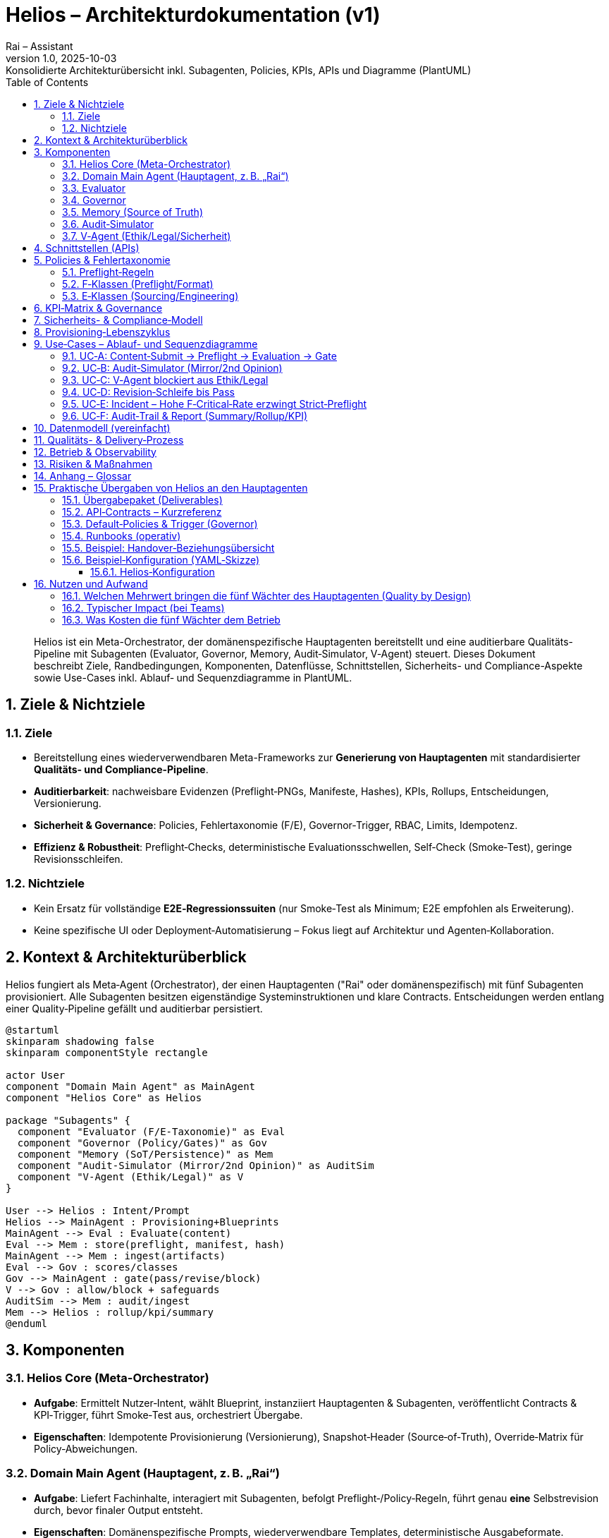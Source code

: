 :doctype: book
:toc: left
:toclevels: 3
:icons: font
:sectnums:
:plantuml-format: png

= Helios – Architekturdokumentation (v1)
:revnumber: 1.0
:revdate: 2025-10-03
:revremark: Konsolidierte Architekturübersicht inkl. Subagenten, Policies, KPIs, APIs und Diagramme (PlantUML)
:author: Rai – Assistant

[abstract]
Helios ist ein Meta-Orchestrator, der domänenspezifische Hauptagenten bereitstellt und eine auditierbare Qualitäts-Pipeline mit Subagenten (Evaluator, Governor, Memory, Audit‑Simulator, V‑Agent) steuert. Dieses Dokument beschreibt Ziele, Randbedingungen, Komponenten, Datenflüsse, Schnittstellen, Sicherheits- und Compliance-Aspekte sowie Use-Cases inkl. Ablauf‑ und Sequenzdiagramme in PlantUML.

== Ziele & Nichtziele

=== Ziele
* Bereitstellung eines wiederverwendbaren Meta-Frameworks zur **Generierung von Hauptagenten** mit standardisierter **Qualitäts- und Compliance-Pipeline**.
* **Auditierbarkeit**: nachweisbare Evidenzen (Preflight‑PNGs, Manifeste, Hashes), KPIs, Rollups, Entscheidungen, Versionierung.
* **Sicherheit & Governance**: Policies, Fehlertaxonomie (F/E), Governor‑Trigger, RBAC, Limits, Idempotenz.
* **Effizienz & Robustheit**: Preflight‑Checks, deterministische Evaluationsschwellen, Self‑Check (Smoke‑Test), geringe Revisionsschleifen.

=== Nichtziele
* Kein Ersatz für vollständige **E2E‑Regressionssuiten** (nur Smoke‑Test als Minimum; E2E empfohlen als Erweiterung).
* Keine spezifische UI oder Deployment‑Automatisierung – Fokus liegt auf Architektur und Agenten‑Kollaboration.

== Kontext & Architekturüberblick

Helios fungiert als Meta‑Agent (Orchestrator), der einen Hauptagenten ("Rai" oder domänenspezifisch) mit fünf Subagenten provisioniert. Alle Subagenten besitzen eigenständige Systeminstruktionen und klare Contracts. Entscheidungen werden entlang einer Quality‑Pipeline gefällt und auditierbar persistiert.

[plantuml, architektur-uebersicht, png, align=center]
....
@startuml
skinparam shadowing false
skinparam componentStyle rectangle

actor User
component "Domain Main Agent" as MainAgent
component "Helios Core" as Helios

package "Subagents" {
  component "Evaluator (F/E-Taxonomie)" as Eval
  component "Governor (Policy/Gates)" as Gov
  component "Memory (SoT/Persistence)" as Mem
  component "Audit-Simulator (Mirror/2nd Opinion)" as AuditSim
  component "V-Agent (Ethik/Legal)" as V
}

User --> Helios : Intent/Prompt
Helios --> MainAgent : Provisioning+Blueprints
MainAgent --> Eval : Evaluate(content)
Eval --> Mem : store(preflight, manifest, hash)
MainAgent --> Mem : ingest(artifacts)
Eval --> Gov : scores/classes
Gov --> MainAgent : gate(pass/revise/block)
V --> Gov : allow/block + safeguards
AuditSim --> Mem : audit/ingest
Mem --> Helios : rollup/kpi/summary
@enduml
....

== Komponenten

=== Helios Core (Meta-Orchestrator)
* **Aufgabe**: Ermittelt Nutzer‑Intent, wählt Blueprint, instanziiert Hauptagenten & Subagenten, veröffentlicht Contracts & KPI‑Trigger, führt Smoke‑Test aus, orchestriert Übergabe.
* **Eigenschaften**: Idempotente Provisionierung (Versionierung), Snapshot‑Header (Source‑of‑Truth), Override‑Matrix für Policy‑Abweichungen.

=== Domain Main Agent (Hauptagent, z. B. „Rai“)
* **Aufgabe**: Liefert Fachinhalte, interagiert mit Subagenten, befolgt Preflight‑/Policy‑Regeln, führt genau **eine** Selbstrevision durch, bevor finaler Output entsteht.
* **Eigenschaften**: Domänenspezifische Prompts, wiederverwendbare Templates, deterministische Ausgabeformate.

=== Evaluator
* **Aufgabe**: Bewertet Inhalte anhand **Fehlertaxonomien** und Score‑Schwellen; generiert `{score, classes:[F-...,E-...], recommendation}`.
* **F‑Fehler (Preflight/Format)**: F‑001 Nonstandard‑Zeichen; F‑002 falscher PDF‑Renderer; F‑003 Font‑Policy; F‑004 visuelle Mängel; F‑005 Preflight unvollständig; F‑006 fehlender CONFIDENCE‑Footer.
* **E‑Fehler (Sourcing/Engineering)**: E‑001 fehlende/unsichere Quelle; E‑002 falsche Attribution; E‑003 Sicherheits-/Policy‑Verstoß; E‑004 Rechen-/Logikfehler; E‑005 inkonsistente Daten.
* **Schwellen**: `pass ≥ 85`, `revise 60–84`, `block < 60` (deterministisch).

=== Governor
* **Aufgabe**: Setzt **Systemflags** (z. B. `preflight_mode=strict`, `security_mode=strict_on_E003`) und **Gates** (pass/revise/block) aus Scores, Klassen und KPI‑Triggern.
* **Trigger‑Beispiele**: `critical_rate_F ≥ 0.15` ⇒ Strict‑Preflight + Block auf F‑004/F‑005; `e_critical_rate > 0` ⇒ Security‑Strict (E‑003) bis Mitigation.
* **Eigenschaften**: Audit‑fähig (Begründung+Policies), Override‑Matrix für Domänen.

=== Memory (Source of Truth)
* **Aufgabe**: Persistiert Artefakte (PNG‑Preflight, PDF/Manifeste, Hash/ETag), stellt **APIs** bereit: `summary`, `pack`, `rollup`, `kpi`, `audit/ingest`.
* **Eigenschaften**: Idempotenz (Idempotency‑Key), RBAC‑Scopes, Rate‑Limits (HTTP 429), Payload‑Limits (HTTP 413), Versionierung, Re-Use‑Indikatoren.

=== Audit‑Simulator
* **Aufgabe**: Spiegelt Preflight‑Packs, erzeugt Zweitmeinung zu Evaluator‑Befunden, schreibt Ergebnisse via `audit/ingest` zurück.
* **Eigenschaften**: Simuliert Bewertung, **wirkt real** über KPIs/Rollups auf Governor‑Entscheidungen; ändert keine Binärartefakte.

=== V‑Agent (Ethik/Legal/Sicherheit)
* **Aufgabe**: Prüft Safety/Ethik/Legal, kann Ausgaben **blockieren** oder **auflagen** (Safeguards) definieren.
* **Eigenschaften**: Begründete Entscheidung, Protokollierung, Eskalationspfade.

== Schnittstellen (APIs)

[cols="1,3,2,2,2", options="header"]
|===
| Endpoint | Zweck | Auth/RBAC | Idempotenz | Limits
| `GET /memory/preflight/summary` | Kompakte Evidenzübersicht | Read‑Scope | ETag | 429/Cache
| `GET /memory/preflight/pack` | Vollständiges Pack (PNGs, Manifeste) | Read‑Scope | ETag | 413/429
| `GET /memory/preflight/rollup` | Aggregierte Metriken/Klassen | Read‑Scope | ETag | 429
| `GET /memory/kpi/preflight` | KPI‑Snapshot/Trend | Read‑Scope | ETag | 429
| `POST /memory/audit/ingest` | Audit‑Simulator schreibt Befunde | Write‑Scope | Idempotency‑Key | 413/429
|===

== Policies & Fehlertaxonomie

=== Preflight‑Regeln
* Standardisierung von Zeichen (ASCII‑Hyphen U+002D), PDFs via LibreOffice, Font‑Embedding (Noto), PNG‑Exports, Programm‑Checks, Integritätsnachweise.
* Pflicht‑Footer `CONFIDENCE[0.00–1.00]` im Endergebnis.

=== F‑Klassen (Preflight/Format)
* F‑001: Nonstandard‑Zeichen/Emojis/Bullets (Minor)
* F‑002: Falscher PDF‑Renderer (Major)
* F‑003: Font‑Policy verletzt (Major)
* F‑004: Visuelle Mängel in PNG‑Preflight (Critical)
* F‑005: Unvollständiger Preflight/fehlende Checks (Critical)
* F‑006: Fehlender/inkorrekter CONFIDENCE‑Footer (Minor)

=== E‑Klassen (Sourcing/Engineering)
* E‑001: Fehlende/unsichere Quelle
* E‑002: Falsche/fehlende Attribution
* E‑003: Sicherheits-/Policy‑Verstoß
* E‑004: Rechen-/Logikfehler
* E‑005: Inkonsistente Daten/Versionen

== KPI‑Matrix & Governance

[cols="1,4,2,3", options="header"]
|===
| KPI | Beschreibung | Typ | Trigger/Beispielaktionen
| K1 | first_pass_rate | Quality | < 0.75 ⇒ Schulung/Prompt‑Tuning
| K2 | critical_rate_F (F‑004/F‑005) | Quality | ≥ 0.15 ⇒ `preflight_mode=strict`, Block on F‑004/F‑005
| K3 | e_critical_rate (E‑003) | Safety | > 0 ⇒ `security_mode=strict_on_E003`, Block bis Mitigation
| K4 | revision_depth | Efficiency | > 1 ⇒ Coaching/Template‑Fix
| K5 | ttd_minutes (time‑to‑deliver) | Timeliness | > SLA ⇒ Warnung/Governor‑Gewichte
| K6 | fmt_pass_rate | Quality | < 0.9 ⇒ Font/PDF Retraining
| K7 | sourcing_pass_rate | Quality | < 0.9 ⇒ Browsing Pflicht verschärfen
| K8 | artifact_weight_mb | Cost | > Budget ⇒ Reduktion/Optimierung
| K9 | reuse_ratio | Efficiency | < Ziel ⇒ Knowledge‑Base stärken
| K10 | legacy_kpi_pack | Legacy | Trendanalyse, keine Gates
|===

== Sicherheits- & Compliance‑Modell

* **RBAC**: Feingranulare Read/Write‑Scopes pro Endpoint.
* **Limits**: Rate‑Limit (429), Payload‑Limit (413), Caching über ETag.
* **Idempotenz**: Idempotency‑Key für Schreibvorgänge, deterministische Wiederholungen.
* **Ethik/Legal**: V‑Agent als letzte Instanz mit Block‑/Safeguard‑Rechten.

== Provisioning‑Lebenszyklus

. Intent erfassen & Blueprint wählen
. Hauptagent + Subagenten instanziieren
. Contracts & KPI‑Trigger veröffentlichen
. Smoke‑Test (Self‑Check)
. Übergabe an Nutzerbetrieb

[plantuml, lifecycle, png, align=center]
....
@startuml
start
:User Intent/Domain erfassen;
:Blueprint selektieren;
:Main Agent + Subagents instanziieren;
:Contracts (APIs/KPIs/Policies) publizieren;
:Smoke-Test ausführen;
if (Erfolg?) then (Ja)
  :Übergabe an Betrieb;
else (Nein)
  :Fehlerbericht & Korrektur;
endif
stop
@enduml
....

== Use‑Cases – Ablauf- und Sequenzdiagramme

=== UC‑A: Content‑Submit → Preflight → Evaluation → Gate

[plantuml, uc_a_flow, png, align=center]
....
@startuml
start
:User reicht Content beim MainAgent ein;
:MainAgent erstellt Preflight-Artefakte (PDF, PNGs, Manifest, Hash);
:MainAgent -> Memory: POST ingest(artifacts);
:MainAgent -> Evaluator: evaluate(reference);
if (Evaluator score ≥ 85?) then (Ja)
  :Evaluator -> Governor: pass, classes;
else (Nein)
  if (score ≥ 60?) then (Revise)
    :Evaluator -> Governor: revise, classes;
  else (Block)
    :Evaluator -> Governor: block, classes;
  endif
endif
:Governor wertet KPI/Trigger aus;
if (F-004/F-005 critical_rate ≥ 0.15?) then (Ja)
  :Governor setzt preflight_mode=strict + block_on_F004_F005;
endif
:Governor -> MainAgent: Entscheidung (pass/revise/block);
stop
@enduml
....

[plantuml, uc_a_seq, png, align=center]
....
@startuml
actor User
participant MainAgent
participant Memory
participant Evaluator
participant Governor

User -> MainAgent: Submit(content)
MainAgent -> Memory: ingest(artifacts)
MainAgent -> Evaluator: evaluate(ref)
Evaluator --> Memory: store(preflight/manifest/hash)
Evaluator -> Governor: {score, classes, reco}
Governor -> Memory: rollup/kpi()
Governor -> MainAgent: gate(pass/revise/block)
@enduml
....

=== UC‑B: Audit‑Simulator (Mirror/2nd Opinion)

[plantuml, uc_b_flow, png, align=center]
....
@startuml
start
:Audit-Sim lädt Preflight-Pack aus Memory;
:Erzeugt Zweitbewertung (simuliert);
:POST /memory/audit/ingest (idempotent);
:Memory aktualisiert KPI/Rollup;
:Governor berücksichtigt KPIs bei Folgedurchläufen;
stop
@enduml
....

[plantuml, uc_b_seq, png, align=center]
....
@startuml
participant AuditSim
participant Memory
participant Governor

AuditSim -> Memory: GET preflight/pack
AuditSim -> AuditSim: simulate_evaluation()
AuditSim -> Memory: POST audit/ingest(idempotency-key)
Governor -> Memory: GET kpi/rollup
note right of Governor: KPIs beeinflussen spätere Gates
@enduml
....

=== UC‑C: V‑Agent blockiert aus Ethik/Legal

[plantuml, uc_c_flow, png, align=center]
....
@startuml
start
:Evaluator erkennt E-003 (Policy-Verstoß);
:Governor setzt security_mode=strict_on_E003;
:V-Agent prüft Output;
if (Verstoß bestätigt?) then (Ja)
  :Block + Safeguards/Begründung;
else (Nein)
  :Freigabe unter Auflagen;
endif
stop
@enduml
....

[plantuml, uc_c_seq, png, align=center]
....
@startuml
participant Evaluator
participant Governor
participant VAgent
participant MainAgent

Evaluator -> Governor: classes[E-003]
Governor -> VAgent: request_review()
VAgent -> Governor: block | allow_with_safeguards
Governor -> MainAgent: decision
@enduml
....

=== UC‑D: Revision‑Schleife bis Pass

[plantuml, uc_d_flow, png, align=center]
....
@startuml
start
:Gate=Revise;
:MainAgent führt genau eine Selbstrevision aus;
:Preflight erneut (PNG/Checks);
:Evaluator re‑bewertet;
if (score ≥ 85) then (Pass)
  :Governor: pass;
else (Block)
  :Governor: block (Eskalation);
endif
stop
@enduml
....

[plantuml, uc_d_seq, png, align=center]
....
@startuml
actor User
participant MainAgent
participant Evaluator
participant Governor

Governor -> MainAgent: revise
MainAgent -> MainAgent: self_revision(once)
MainAgent -> Evaluator: evaluate(rev2)
Evaluator -> Governor: {score, classes}
Governor -> MainAgent: pass | block
@enduml
....

=== UC‑E: Incident – Hohe F‑Critical‑Rate erzwingt Strict‑Preflight

[plantuml, uc_e_flow, png, align=center]
....
@startuml
start
:KPIs zeigen critical_rate_F ≥ 0.15;
:Governor setzt preflight_mode=strict;
:Submits mit F‑004/F‑005 werden blockiert;
:MainAgent korrigiert Layout/Preflight;
:KPIs fallen unter Schwellwert;
:Governor hebt Strict‑Mode auf;
stop
@enduml
....

[plantuml, uc_e_seq, png, align=center]
....
@startuml
participant Memory
participant Governor
participant MainAgent

Governor -> Memory: GET kpi(preflight)
alt critical_rate_F ≥ 0.15
  Governor -> Governor: preflight_mode=strict
  Governor -> MainAgent: block_on_F004_F005
else
  Governor -> Governor: normal_mode
end
@enduml
....

=== UC‑F: Audit‑Trail & Report (Summary/Rollup/KPI)

[plantuml, uc_f_flow, png, align=center]
....
@startuml
start
:Auditor ruft summary/rollup/kpi ab;
:Memory liefert Evidenzen (PNGs, Manifeste, Hashes);
:Bericht wird erstellt und versioniert;
stop
@enduml
....

[plantuml, uc_f_seq, png, align=center]
....
@startuml
actor Auditor
participant Memory

Auditor -> Memory: GET preflight/summary
Auditor -> Memory: GET preflight/rollup
Auditor -> Memory: GET kpi/preflight
@enduml
....

== Datenmodell (vereinfacht)

[cols="1,3", options="header"]
|===
| Entität | Wichtige Felder
| Artifact | id, type(pdf/png/json), hash, size_mb, created_at
| PreflightManifest | id, artifact_ids[], checks[], renderer, fonts[], hyphen=U+002D
| Evaluation | id, score, classes[], recommendation, evaluator_version
| AuditFinding | id, source=audit_sim, payload, idempotency_key, created_at
| Rollup | id, f_counts{F-001..F-006}, e_counts{E-001..E-005}, critical_rate_F, e_critical_rate
| KPI | k1..k10, window, trend
| Decision | gate(pass/revise/block), reasons[], flags{preflight_mode,security_mode}
|===

== Qualitäts- & Delivery‑Prozess

* **Preflight**: PNG‑Exports, programmatische Checks, Integritätsbeweise.
* **Evaluation**: deterministische Schwellen; Klassen F/E.
* **Governance**: Trigger‑Matrix, Systemflags, Gates.
* **Revision**: genau eine Selbstrevision pro Abgabe.
* **Audit**: Spiegelung, Ingest, KPI‑Rückwirkung.
* **Persistenz**: Memory als Source‑of‑Truth; Idempotenz, RBAC, Limits.

== Betrieb & Observability

* **Metriken**: KPIs (K1–K10), First‑Pass‑Rate, Critical‑Rate, TTD, Reuse, Cost.
* **Logs**: Provisioning‑Events, Gate‑Entscheidungen, Audit‑Ingress, API‑Zugriffe.
* **Alarme**: Schwellwerte auf K2/K3/K5; anhebbares Strict‑/Security‑Mode Flag.

== Risiken & Maßnahmen

* **Fehlende E2E‑Regression** → Empfehlung: leichtgewichtiges E2E‑Bundle (Fixtures → Submit → Preflight → Eval → Governor → AuditSim → KPI‑Snapshot) integrieren.
* **Domänen‑Spezifika** → via Override‑Matrix steuerbar, Klassen/Schwellen bleiben standardisiert.
* **Kosten/Performance** → Artefaktgrößen (K8) überwachen; PNG‑/PDF‑Optimierung.

== Anhang – Glossar

* **Blueprint**: Versionierter Satz an Systeminstruktionen/Policies.
* **Gate**: Entscheidung pass/revise/block auf Basis Evaluation+Governance.
* **Strict‑Preflight**: Betriebsmodus mit verschärften Prüfungen und Blockern.
* **SoT (Source of Truth)**: Kanonische Persistenz (Memory) für Artefakte/Entscheidungen/KPIs.



== Praktische Übergaben von Helios an den Hauptagenten

Dieser Abschnitt beschreibt **konkret**, was Helios dem Hauptagenten bei der Provisionierung „mitgibt“ – also Artefakte, Verträge (Contracts), Default-Policies, Trigger, Tools & Hilfen für den laufenden Betrieb.

===  Übergabepaket (Deliverables)
[cols="1,3", options="header"]
|===
| Bestandteil | Inhalt / Zweck
| **Blueprint-Bundle** | Versionierte Systeminstruktionen für Main Agent + Subagenten (Evaluator, Governor, Memory, Audit‑Simulator, V‑Agent) inkl. Prüfsummen.
| **Snapshot-Header (SoT)** | Zusammenfassung der aktiven Versionen, Policies, Trigger, KPI‑Schwellen; dient als Source‑of‑Truth für Audits.
| **Override‑Matrix** | Dokumentiert zulässige domänenspezifische Abweichungen (z. B. strengere Trigger), mit Begründung & Gültigkeit.
| **API‑Contracts** | Beschreibungen für `summary`, `pack`, `rollup`, `kpi`, `audit/ingest` inkl. Auth/RBAC, Limits, Idempotenz.
| **Client‑Stubs** | Vorlagen (z. B. cURL/HTTP, Pseudo‑SDK) zur direkten Nutzung der Memory‑APIs und Governor‑Signals.
| **Policy‑Set** | Preflight‑Regeln (U+002D‑Hyphen, LibreOffice‑PDF, Fonts), F/E‑Taxonomie, Score‑Schwellen, Gate‑Logik.
| **KPI‑Profil** | Voreinstellung K1–K10 (inkl. K2/K3‑Gates), Observability‑Hinweise, Beispielalarme.
| **Runbooks** | Schritt‑für‑Schritt‑Anleitungen für Submit→Gate, Incident K2/K3, Revision, Audit‑Report.
| **Smoke‑Test‑Checkliste** | Minimaler E2E‑Pfad zur Inbetriebnahme (Artefakte, Evaluation, Gate, Persistenz, KPI‑Sichtbarkeit).
| **Beispiel‑Templates** | Prompt‑/Output‑Schablonen, CONFIDENCE‑Footer, Preflight‑Manifest‑Skeletons.
|===

===  API‑Contracts – Kurzreferenz
[cols="2,3,2,2,2", options="header"]
|===
| Endpoint | Zweck | Auth/RBAC | Idempotenz | Limits
| `GET /memory/preflight/summary` | Evidenzübersicht (kompakt) | Read | ETag | 429/Cache
| `GET /memory/preflight/pack` | Vollständiges Pack (PNGs/Manifest) | Read | ETag | 413/429
| `GET /memory/preflight/rollup` | Aggregierte Metriken/Klassen | Read | ETag | 429
| `GET /memory/kpi/preflight` | KPI‑Snapshot/Trend | Read | ETag | 429
| `POST /memory/audit/ingest` | Audit‑Simulator‑Befunde schreiben | Write | Idempotency‑Key | 413/429
|===

===  Default‑Policies & Trigger (Governor)
* **Score‑Schwellen:** `pass ≥ 85`, `revise 60–84`, `block < 60`.
* **F‑Critical:** F‑004/F‑005 sind Blocker. Ab `critical_rate_F ≥ 0.15` ⇒ `preflight_mode=strict` + Block auf F‑004/F‑005.
* **E‑Critical:** E‑003 ⇒ `security_mode=strict_on_E003` + V‑Agent Review (Block bis Mitigation).

===  Runbooks (operativ)
. **Submit → Preflight → Evaluate → Gate** (Standardfluss)
. **Incident:** K2 (critical_rate_F) ≥ 0.15 ⇒ Strict‑Preflight an, Block F‑004/F‑005.
. **Security:** E‑003 erkannt ⇒ V‑Agent verpflichtend, Safeguards.
. **Revision:** exakt eine Selbstrevision, dann finaler Gate‑Entscheid.

=== Beispiel: Handover‑Beziehungsübersicht
[plantuml, helios-handover, png, align=center]
....
@startuml
skinparam shadowing false
skinparam componentStyle rectangle

component "Helios Core" as Helios
component "Domain Main Agent" as Main
package "Subagents" {
  component "Evaluator" as Eval
  component "Governor" as Gov
  component "Memory" as Mem
  component "Audit-Simulator" as AuditSim
  component "V-Agent" as V
}
package "Deliverables" {
  component "Blueprint-Bundle" as Blue
  component "Snapshot-Header" as Snap
  component "Override-Matrix" as Over
  component "API-Contracts" as Api
  component "Runbooks" as Run
  component "KPI-Profil" as Kpi
}
Helios --> Main : Provision + Übergabepaket
Helios --> Blue
Helios --> Snap
Helios --> Over
Helios --> Api
Helios --> Run
Helios --> Kpi
Main --> Eval : use
Main --> Gov : use
Main --> Mem : use
Main --> AuditSim : on-demand
Main --> V : policy
@enduml
....

=== Beispiel‑Konfiguration (YAML‑Skizze)
[abstract]
Die YAML-Skizze ist Konfiguration (Policies, Schwellen, Endpoints, Runbooks) – kein Prompt-Text. Nicht in die Systeminstruktion „reinkopieren“. Stattdessen als externes, versioniertes Config-Artefakt laden. Die Systeminstruktionen sollen nur festlegen, dass diese Config ausgewertet wird (und was die Defaults sind, falls keine Config vorhanden ist).

 Pack die YAML und markiere sie eindeutig, z. B. mit `CONFIG:BEGIN` und `CONFIG:END`, damit sie leicht extrahierbar ist.

Helios-Prompt (Beispiel Copy&Paste):

---
CONFIG:BEGIN
```yaml
helios.version: 1.0
helios.main_agent: "Rai-Marketing"
policies:
  score_thresholds: { pass: 85, revise_min: 60 }
  preflight: { strict_on_k2: 0.15, block_classes: [F-004, F-005] }
  security: { strict_on_e003: true }
kpi_targets: { k1: 0.75, k2: 0.15, k3: 0 }
endpoints:
  summary: "/memory/preflight/summary"
  pack: "/memory/preflight/pack"
  rollup: "/memory/preflight/rollup"
  kpi: "/memory/kpi/preflight"
  audit_ingest: "/memory/audit/ingest"
runbooks:
  submit_gate: true
  incident_k2: true
  security_e003: true
```
CONFIG:ENDE

Helios: Erzeuge Hauptagent für folgenden Anwendungsfall : "<Erkläre so genau wie möglich DeinUseCase>". Wende die obige CONFIG an.

---

==== Helios‑Konfiguration

Dieses Dokument erklärt die praktische Bedeutung der Helios‑Konfiguration (YAML) beim Erzeugen eines Hauptagenten in diesem GPT‑Setup. Es dient als Ergänzung zur Architekturdokumentation.

* *Top‑Level:*

** `helios.version: 1.0` : Referenz auf die Helios‑Blueprint‑Version. Nützlich für Audits/Kompatibilität ("gegen welche Policies/Thresholds wurde gearbeitet?").

** `helios.main_agent: <domain-agent-name>`: Der konkrete Hauptagent (z. B. "Rai‑Marketing", "Rai‑DSGVO"). Dient zur eindeutigen Zuordnung im Memory/Audit.

* *Policies*

** `policies.score_thresholds: { pass: 85, revise_min: 60 }`

*** Evaluator‑Schwellen:

**** `pass ≥ 85` → direkte Freigabe (sofern Governor/V‑Agent nicht blocken)
**** `60–84` → *revise* (genau eine Selbstrevision)
**** `<60` → *block*
+
*Tuning:* In sehr strengen Domänen `pass` auf 90 anheben.

** `policies.preflight: { strict_on_k2: 0.15, block_classes: [F-004, F-005] }`

*** Governor‑Trigger für Format/Preflight:
**** `strict_on_k2: 0.15` → Wenn `K2 = critical_rate_F ≥ 0.15`, schaltet Governor **Strict‑Preflight** ein (härtere Checks, weniger Kulanz).
**** `block_classes` → diese F‑Klassen sind **harte Blocker** (Standard: `F‑004` „visuelle Mängel“, `F‑005` „Preflight unvollständig“).

** `policies.security: { strict_on_e003: true }`
 Sicherheitsmodus: Sobald `E‑003` (Policy/Ethik/Legal‑Verstoß) auftaucht, aktiviert Governor `security_mode=strict_on_E003`. Der V‑Agent muss entscheiden (blocken oder Safeguards).

* *KPI‑Ziele (Targets):*

** `kpi_targets.k1: 0.75` → `first_pass_rate`: Mindestens 75 % sollen ohne Revision durchgehen.
** `kpi_targets.k2: 0.15` → `critical_rate_F`: Max. 15 % kritische F‑Fehler (`F‑004`/`F‑005`). Überschreitung ⇒ Strict‑Mode.
** `kpi_targets.k3: 0` → `e_critical_rate`: Nulltoleranz für kritische E‑Fehler (insb. `E‑003`).


** *Praxis:* Diese Targets steuern Alerts und Betriebsprofile (wann Strict‑/Security‑Mode scharf geschaltet wird).

* *Endpoints (Memory‑API):*

** `summary` – kompakte Evidenz (für UI/Review)
** `pack` – vollständige Artefakte (PNGs, Manifest, Hashes)
** `rollup` – aggregierte Klassen/Metriken (für Gate‑Entscheidungen)
** `kpi` – KPI‑Snapshot (für Governor/Observability)
** `audit_ingest` – Audit‑Simulator schreibt Zweitmeinungen (idempotent)
.

* *Runbooks (operativ scharf geschaltet)_*

** `submit_gate: true` Aktiviert den **Standardfluss** (Submit → Preflight → Evaluate → Gate). Ohne das würdest du nur „trocken“ evaluieren.

** `incident_k2: true`
Schaltet das **Incident‑Playbook** ein: Wenn `K2` den Schwellwert übersteigt, zieht Governor automatisch **Strict‑Preflight** & **Blocker**.

** `security_e003: true`
Erzwingt bei `E‑003` das **Security‑Playbook**: V‑Agent‑Review, mögliche Blockade, Safeguards.

*Wirkung in der Praxis:*

. **Konsistentes Verhalten** über alle Submits/Teams hinweg: Gate‑Logik, Trigger und Endpoints sind **deklarativ** festgelegt, nicht implizit „im Kopf“.

. **Schnelles Onboarding**: Main‑Agent weiß sofort, welche Routen er nutzen muss und welche Regeln gelten.

. **Revisionssicherheit**: Bei Audits ist klar, welcher Stand (Version/Targets/Trigger) zum Zeitpunkt X aktiv war.

## Nutzen und Aufwand

### Welchen Mehrwert bringen die fünf Wächter des Hauptagenten (Quality by Design)

* *Evaluator:* Findet zuverlässig Format-/Quellen-/Logikfehler (F/E-Taxonomie) und gibt eine klare Empfehlung (pass/revise/block). *Spart Review-Runden.*
* *Governor:* Macht Qualität durchsetzbar—setzt Flags & Gates (z. B. Strict-Preflight, Block bei F-004/F-005), reagiert auf KPIs. *Weniger Bauchgefühl, mehr Regeln.*
* *Memory Dein Audit-Trail:* PNG-Preflight, Manifeste, Hashes, Rollups, KPIs. *Erleichtert Abnahmen, Audits und spätere Reuse.*
* *Audit-Simulator:* Zweitmeinung, ohne Artefakte anzufassen. *Ideal für heikle Abgaben/Neue Mitarbeiter/Neue Domains.*
* *V-Agent:*  Fängt Ethik/Legal/Safety-Risiken ab (E-003), kann blockieren oder Safeguards verlangen.


### Typischer Impact (bei Teams)
* *Weniger Revisionen:* First-Pass-Rate geht rauf, weil triviale F-Fehler früh blockiert werden.
* *Schnellere Abnahmen:* Auditoren/Stakeholder sehen Evidenz statt Behauptungen.
* *Weniger Risiken:* Policy-Verstöße werden konsistent behandelt (V-Agent + Governor).

### Was Kosten die fünf Wächter dem  Betrieb

Laufzeit: +10–25 % pro Durchlauf, d.h. je schlechter die Erstanwort um so mehr sind die anderen gefordert!

